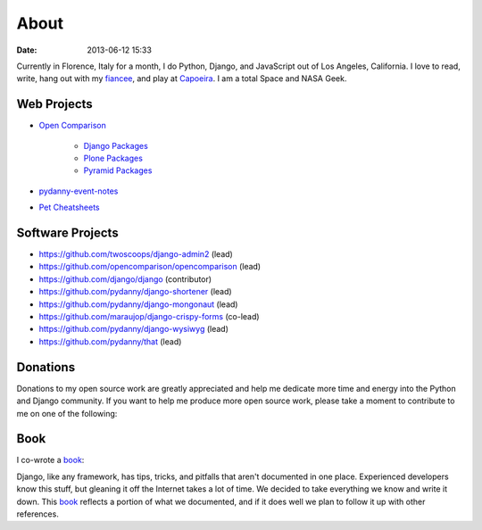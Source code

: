 ===========
About
===========

:date: 2013-06-12 15:33

Currently in Florence, Italy for a month, I do Python, Django, and JavaScript out of Los Angeles, California. I love to read, write, hang out with my fiancee_, and play at Capoeira_. I am a total Space and NASA Geek.

Web Projects
========================

* `Open Comparison`_

   * `Django Packages`_
   * `Plone Packages`_
   * `Pyramid Packages`_

* `pydanny-event-notes`_
* `Pet Cheatsheets`_

Software Projects
==================

* https://github.com/twoscoops/django-admin2 (lead)
* https://github.com/opencomparison/opencomparison (lead)
* https://github.com/django/django (contributor)
* https://github.com/pydanny/django-shortener (lead)
* https://github.com/pydanny/django-mongonaut (lead)
* https://github.com/maraujop/django-crispy-forms (co-lead)
* https://github.com/pydanny/django-wysiwyg (lead)
* https://github.com/pydanny/that (lead)

Donations
=========

Donations to my open source work are greatly appreciated and help me dedicate more time and energy into the Python and Django community. If you want to help me produce more open source work, please take a moment to contribute to me on one of the following:

.. raw:: html
    
    <table>
    <tr><td>
    <script data-gittip-username="pydanny"
    src="https://www.gittip.com/assets/widgets/0002.js">
    </script>
    </td><td>
    <a class="coinbase-button" data-code="33eece435bf58007893606961f29fbb7" data-button-style="custom_small" href="https://coinbase.com/checkouts/33eece435bf58007893606961f29fbb7">Donate Bitcoins</a><script src="https://coinbase.com/assets/button.js" type="text/javascript"></script>
    </td></tr>
    </table>


.. _`Pet Cheatsheets`: http://petcheatsheets.com
.. _`consumer.io`: http://consumer.io
.. _`Audrey Roy`: http://audreymroy.com
.. _fiancee: http://audreymroy.com
.. _Capoeira: http://valleycapoeira.com
.. _`Silicon Beach Hackercast`: http://sbhackercast.com
.. _`Open Comparison`: http://opencomparison.org
.. _`Django Packages`: http://djangopackages.com
.. _`Pyramid Packages`: http://pyramid.opencomparison.org
.. _`Plone Packages`: http://plone.opencomparison.org
.. _`pydanny-event-notes`: http://pydanny-event-notes.readthedocs.org/
.. _`Cartwheel Web`: http://cartwheelweb.com
.. _`book`: http://django.2scoops.org

Book
=====

I co-wrote a book_:

.. image:: https://s3.amazonaws.com/twoscoops/img/tsd-cover.png
   :name: Two Scoops of Django: Best Practices for Django 1.5
   :align: center
   :target: http://django.2scoops.org/



Django, like any framework, has tips, tricks, and pitfalls that aren't documented in one place. Experienced developers know this stuff, but gleaning it off the Internet takes a lot of time. We decided to take everything we know and write it down. This book_ reflects a portion of what we documented, and if it does well we plan to follow it up with other references.